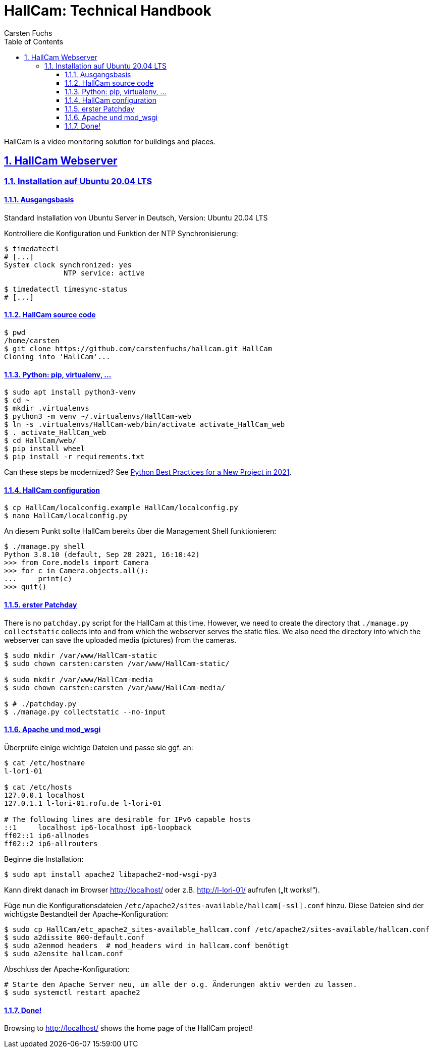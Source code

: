 // In PDF-Dateien, schreibe nicht „Chapter 2. Lori Konzepte“, sondern einfach nur „2. Lori Konzepte“.
:chapter-label:

// Binde die `docinfo.html` Datei in die HTML-Ausgabe ein.
// Siehe http://discuss.asciidoctor.org/Dealing-with-screenshots-td5271.html
// für Details ("private" scheint nur mit adoc-Suffix zu funktionieren).
//:docinfo: shared

// Das Verzeichnis, in dem image: und image:: nach den Bildern suchen.
//:imagesdir: ./images

// Schreibe die Tilde als Attribut „{tilde}“ statt direkt „~“, weil das Syntax-
// Highlighting von Sublime-Text nicht mehr richtig funktioniert, wenn sie frei
// verwendet wird.
:tilde: ~


= HallCam: Technical Handbook
Carsten Fuchs
:doctype: book
//:title-logo-image: image:Titelbild.png[Logo, 236, 240]
:toc: left
:toclevels: 3
:sectnums:
:sectlinks:
:icons: font
:source-highlighter: rouge
:experimental:    // Um kbd:[F11] benutzen zu können.

HallCam is a video monitoring solution for buildings and places.


== HallCam Webserver

=== Installation auf Ubuntu 20.04 LTS

==== Ausgangsbasis

Standard Installation von Ubuntu Server in Deutsch, Version: Ubuntu 20.04 LTS

Kontrolliere die Konfiguration und Funktion der NTP Synchronisierung:

[source,shell]
----
$ timedatectl
# [...]
System clock synchronized: yes
              NTP service: active

$ timedatectl timesync-status
# [...]
----


==== HallCam source code

[source,shell]
----
$ pwd
/home/carsten
$ git clone https://github.com/carstenfuchs/hallcam.git HallCam
Cloning into 'HallCam'...
----


==== Python: pip, virtualenv, ...

[source,shell]
----
$ sudo apt install python3-venv
$ cd ~
$ mkdir .virtualenvs
$ python3 -m venv ~/.virtualenvs/HallCam-web
$ ln -s .virtualenvs/HallCam-web/bin/activate activate_HallCam_web
$ . activate_HallCam_web
$ cd HallCam/web/
$ pip install wheel
$ pip install -r requirements.txt
----

Can these steps be modernized?
See https://mitelman.engineering/blog/python-best-practice/automating-python-best-practices-for-a-new-project/[Python Best Practices for a New Project in 2021].


==== HallCam configuration

[source,shell]
----
$ cp HallCam/localconfig.example HallCam/localconfig.py
$ nano HallCam/localconfig.py
----

An diesem Punkt sollte HallCam bereits über die Management Shell funktionieren:

[source,python]
----
$ ./manage.py shell
Python 3.8.10 (default, Sep 28 2021, 16:10:42)
>>> from Core.models import Camera
>>> for c in Camera.objects.all():
...     print(c)
>>> quit()
----


==== erster Patchday

There is no `patchday.py` script for the HallCam at this time.
However, we need to create the directory that `./manage.py collectstatic` collects into and from which the webserver serves the static files.
We also need the directory into which the webserver can save the uploaded media (pictures) from the cameras.

[source,shell]
----
$ sudo mkdir /var/www/HallCam-static
$ sudo chown carsten:carsten /var/www/HallCam-static/

$ sudo mkdir /var/www/HallCam-media
$ sudo chown carsten:carsten /var/www/HallCam-media/

$ # ./patchday.py
$ ./manage.py collectstatic --no-input
----


==== Apache und mod_wsgi

Überprüfe einige wichtige Dateien und passe sie ggf. an:

[source,shell]
----
$ cat /etc/hostname
l-lori-01

$ cat /etc/hosts
127.0.0.1 localhost
127.0.1.1 l-lori-01.rofu.de l-lori-01

# The following lines are desirable for IPv6 capable hosts
::1     localhost ip6-localhost ip6-loopback
ff02::1 ip6-allnodes
ff02::2 ip6-allrouters
----

Beginne die Installation:

[source,shell]
----
$ sudo apt install apache2 libapache2-mod-wsgi-py3
----

Kann direkt danach im Browser http://localhost/ oder z.B. http://l-lori-01/ aufrufen („It works!“).

Füge nun die Konfigurationsdateien `/etc/apache2/sites-available/hallcam[-ssl].conf` hinzu.
Diese Dateien sind der wichtigste Bestandteil der Apache-Konfiguration:
[source,shell]
----
$ sudo cp HallCam/etc_apache2_sites-available_hallcam.conf /etc/apache2/sites-available/hallcam.conf
$ sudo a2dissite 000-default.conf
$ sudo a2enmod headers  # mod_headers wird in hallcam.conf benötigt
$ sudo a2ensite hallcam.conf
----

Abschluss der Apache-Konfiguration:

[source,shell]
----
# Starte den Apache Server neu, um alle der o.g. Änderungen aktiv werden zu lassen.
$ sudo systemctl restart apache2
----


==== Done!

Browsing to http://localhost/ shows the home page of the HallCam project!
